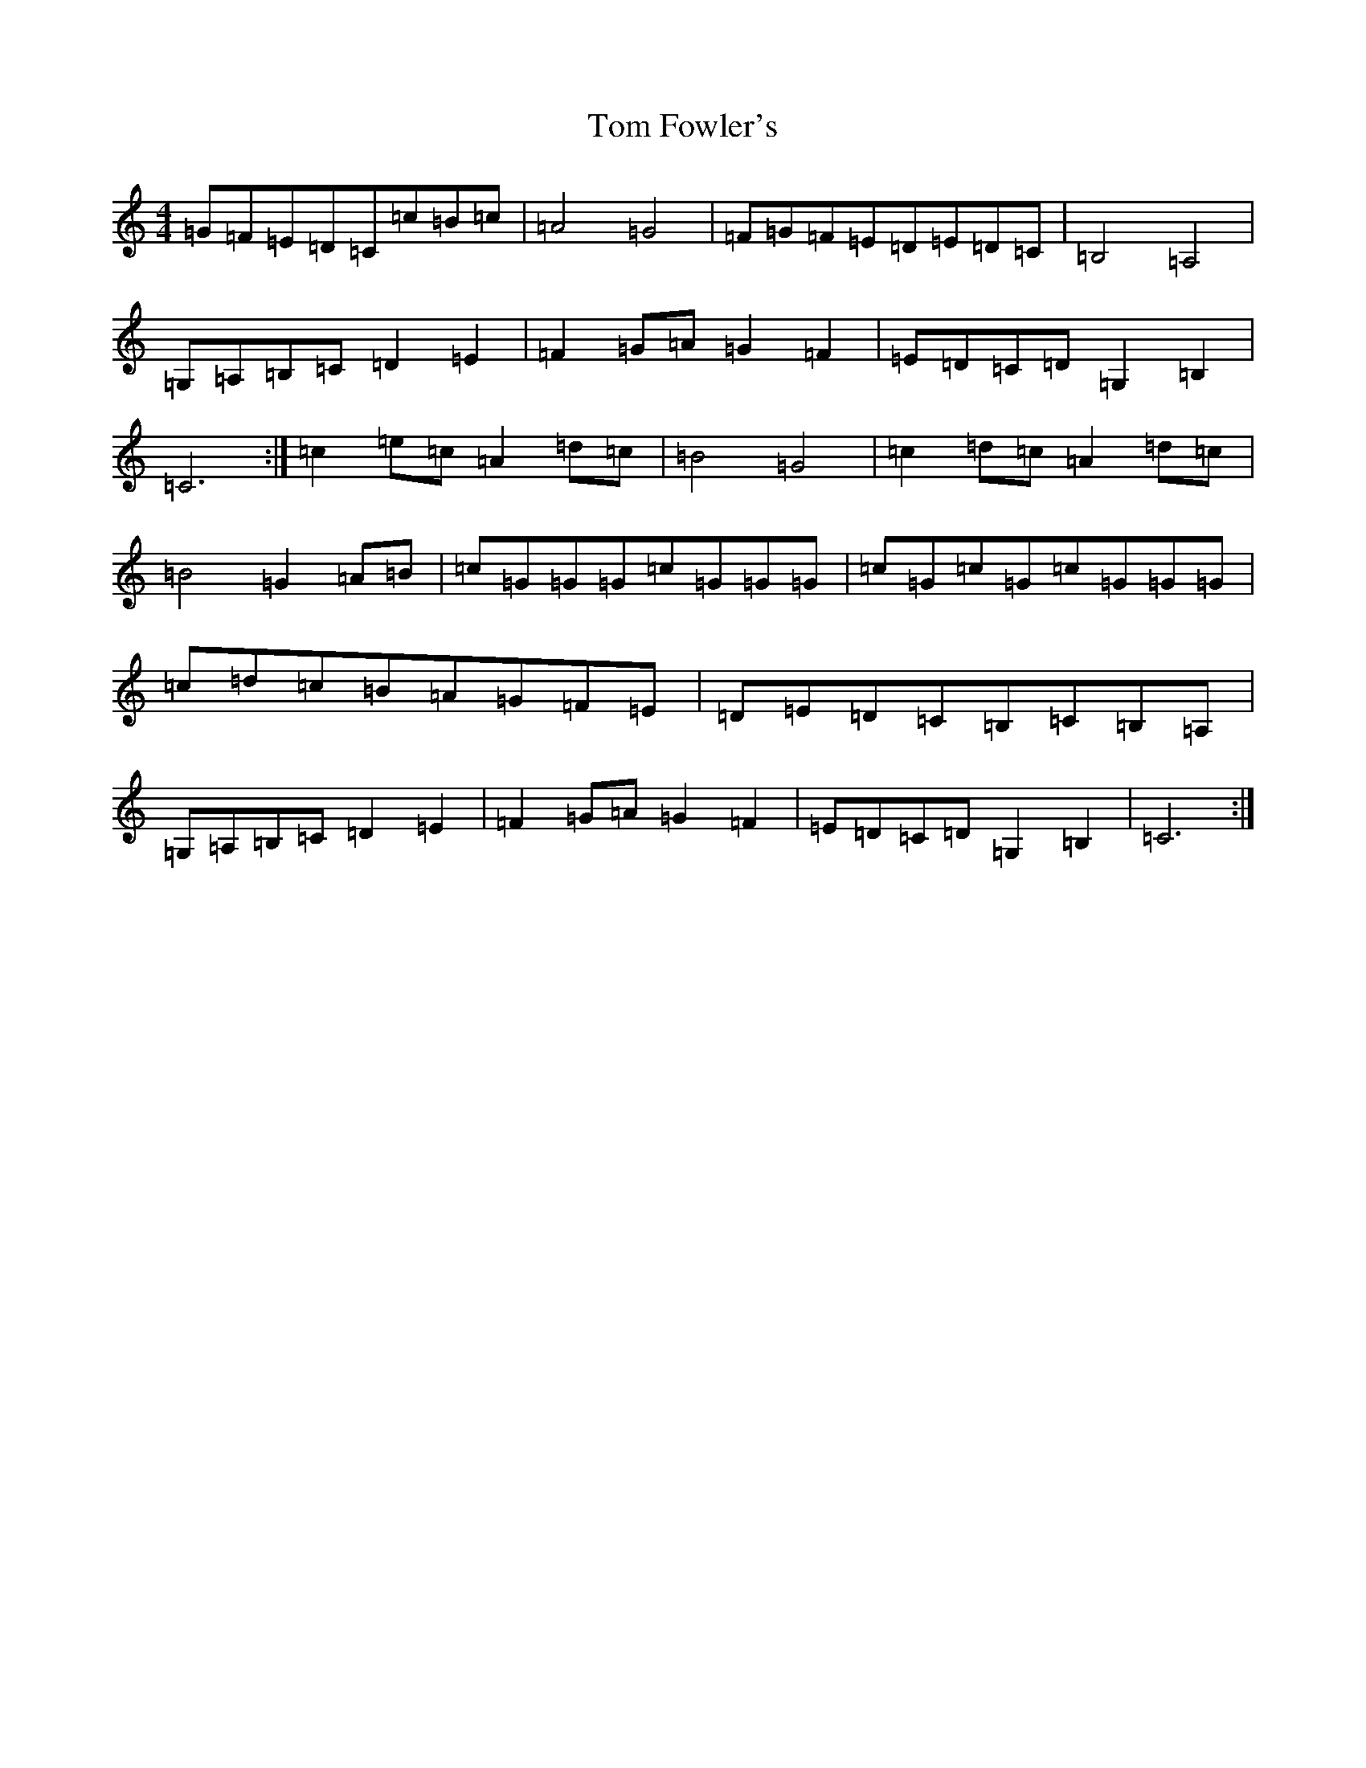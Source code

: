 X: 21256
T: Tom Fowler's
S: https://thesession.org/tunes/8005#setting8005
Z: G Major
R: hornpipe
M: 4/4
L: 1/8
K: C Major
=G=F=E=D=C=c=B=c|=A4=G4|=F=G=F=E=D=E=D=C|=B,4=A,4|=G,=A,=B,=C=D2=E2|=F2=G=A=G2=F2|=E=D=C=D=G,2=B,2|=C6:|=c2=e=c=A2=d=c|=B4=G4|=c2=d=c=A2=d=c|=B4=G2=A=B|=c=G=G=G=c=G=G=G|=c=G=c=G=c=G=G=G|=c=d=c=B=A=G=F=E|=D=E=D=C=B,=C=B,=A,|=G,=A,=B,=C=D2=E2|=F2=G=A=G2=F2|=E=D=C=D=G,2=B,2|=C6:|
